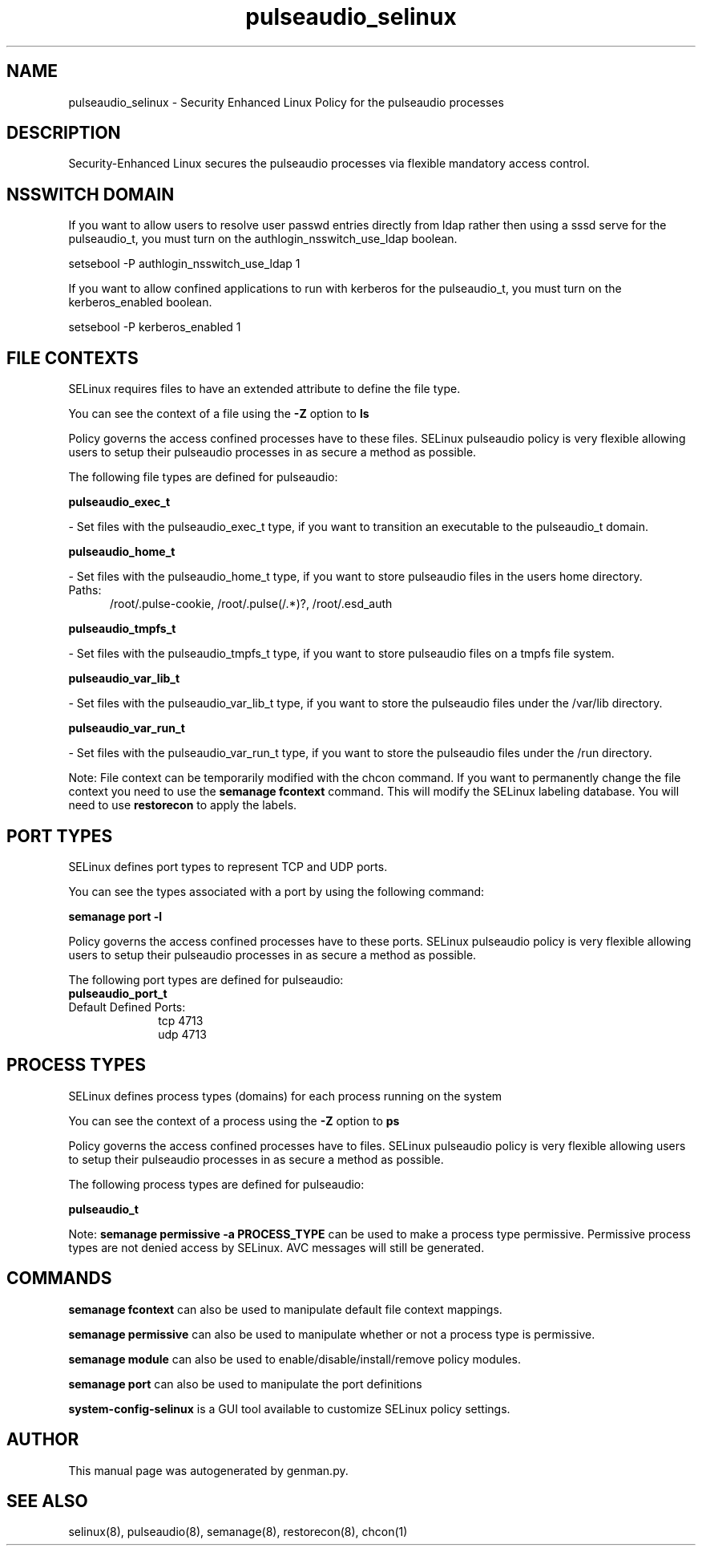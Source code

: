 .TH  "pulseaudio_selinux"  "8"  "pulseaudio" "dwalsh@redhat.com" "pulseaudio SELinux Policy documentation"
.SH "NAME"
pulseaudio_selinux \- Security Enhanced Linux Policy for the pulseaudio processes
.SH "DESCRIPTION"

Security-Enhanced Linux secures the pulseaudio processes via flexible mandatory access
control.  

.SH NSSWITCH DOMAIN

.PP
If you want to allow users to resolve user passwd entries directly from ldap rather then using a sssd serve for the pulseaudio_t, you must turn on the authlogin_nsswitch_use_ldap boolean.

.EX
setsebool -P authlogin_nsswitch_use_ldap 1
.EE

.PP
If you want to allow confined applications to run with kerberos for the pulseaudio_t, you must turn on the kerberos_enabled boolean.

.EX
setsebool -P kerberos_enabled 1
.EE

.SH FILE CONTEXTS
SELinux requires files to have an extended attribute to define the file type. 
.PP
You can see the context of a file using the \fB\-Z\fP option to \fBls\bP
.PP
Policy governs the access confined processes have to these files. 
SELinux pulseaudio policy is very flexible allowing users to setup their pulseaudio processes in as secure a method as possible.
.PP 
The following file types are defined for pulseaudio:


.EX
.PP
.B pulseaudio_exec_t 
.EE

- Set files with the pulseaudio_exec_t type, if you want to transition an executable to the pulseaudio_t domain.


.EX
.PP
.B pulseaudio_home_t 
.EE

- Set files with the pulseaudio_home_t type, if you want to store pulseaudio files in the users home directory.

.br
.TP 5
Paths: 
/root/\.pulse-cookie, /root/\.pulse(/.*)?, /root/\.esd_auth

.EX
.PP
.B pulseaudio_tmpfs_t 
.EE

- Set files with the pulseaudio_tmpfs_t type, if you want to store pulseaudio files on a tmpfs file system.


.EX
.PP
.B pulseaudio_var_lib_t 
.EE

- Set files with the pulseaudio_var_lib_t type, if you want to store the pulseaudio files under the /var/lib directory.


.EX
.PP
.B pulseaudio_var_run_t 
.EE

- Set files with the pulseaudio_var_run_t type, if you want to store the pulseaudio files under the /run directory.


.PP
Note: File context can be temporarily modified with the chcon command.  If you want to permanently change the file context you need to use the 
.B semanage fcontext 
command.  This will modify the SELinux labeling database.  You will need to use
.B restorecon
to apply the labels.

.SH PORT TYPES
SELinux defines port types to represent TCP and UDP ports. 
.PP
You can see the types associated with a port by using the following command: 

.B semanage port -l

.PP
Policy governs the access confined processes have to these ports. 
SELinux pulseaudio policy is very flexible allowing users to setup their pulseaudio processes in as secure a method as possible.
.PP 
The following port types are defined for pulseaudio:

.EX
.TP 5
.B pulseaudio_port_t 
.TP 10
.EE


Default Defined Ports:
tcp 4713
.EE
udp 4713
.EE
.SH PROCESS TYPES
SELinux defines process types (domains) for each process running on the system
.PP
You can see the context of a process using the \fB\-Z\fP option to \fBps\bP
.PP
Policy governs the access confined processes have to files. 
SELinux pulseaudio policy is very flexible allowing users to setup their pulseaudio processes in as secure a method as possible.
.PP 
The following process types are defined for pulseaudio:

.EX
.B pulseaudio_t 
.EE
.PP
Note: 
.B semanage permissive -a PROCESS_TYPE 
can be used to make a process type permissive. Permissive process types are not denied access by SELinux. AVC messages will still be generated.

.SH "COMMANDS"
.B semanage fcontext
can also be used to manipulate default file context mappings.
.PP
.B semanage permissive
can also be used to manipulate whether or not a process type is permissive.
.PP
.B semanage module
can also be used to enable/disable/install/remove policy modules.

.B semanage port
can also be used to manipulate the port definitions

.PP
.B system-config-selinux 
is a GUI tool available to customize SELinux policy settings.

.SH AUTHOR	
This manual page was autogenerated by genman.py.

.SH "SEE ALSO"
selinux(8), pulseaudio(8), semanage(8), restorecon(8), chcon(1)
